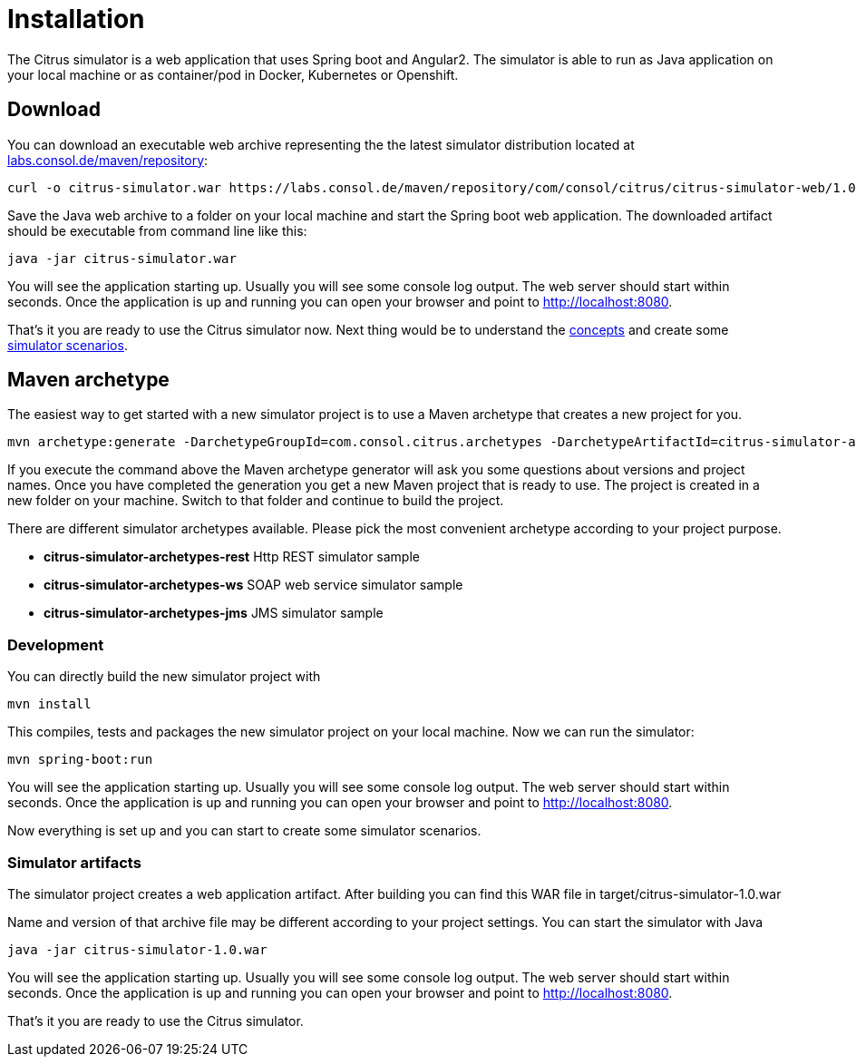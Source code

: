 [[installation]]
= Installation

The Citrus simulator is a web application that uses Spring boot and Angular2. The simulator is able to run as Java application on your local machine
or as container/pod in Docker, Kubernetes or Openshift.

[[download]]
== Download

You can download an executable web archive representing the the latest simulator distribution located at
https://labs.consol.de/maven/repository/com/consol/citrus/citrus-simulator-web[labs.consol.de/maven/repository]:

[source,bash]
----
curl -o citrus-simulator.war https://labs.consol.de/maven/repository/com/consol/citrus/citrus-simulator-web/1.0.1-SNAPSHOT/citrus-simulator-web-1.0.1-SNAPSHOT-executable.war
----

Save the Java web archive to a folder on your local machine and start the Spring boot web application. The downloaded artifact should be executable
from command line like this:

[source,bash]
----
java -jar citrus-simulator.war
----

You will see the application starting up. Usually you will see some console log output. The web server should start within seconds. Once the application is up and running
you can open your browser and point to link:http://localhost:8080[http://localhost:8080].

That's it you are ready to use the Citrus simulator now. Next thing would be to understand the link:#concepts[concepts] and create some link:#scenarios[simulator scenarios].

[[maven-archetype]]
== Maven archetype

The easiest way to get started with a new simulator project is to use a Maven archetype that creates a new project for you.

[source,bash]
----
mvn archetype:generate -DarchetypeGroupId=com.consol.citrus.archetypes -DarchetypeArtifactId=citrus-simulator-archetypes-rest
----

If you execute the command above the Maven archetype generator will ask you some questions about versions and project names. Once you have completed the generation
you get a new Maven project that is ready to use. The project is created in a new folder on your machine. Switch to that folder and continue to build the project.

There are different simulator archetypes available. Please pick the most convenient archetype according to your project purpose.

* *citrus-simulator-archetypes-rest* Http REST simulator sample
* *citrus-simulator-archetypes-ws* SOAP web service simulator sample
* *citrus-simulator-archetypes-jms* JMS simulator sample

[[development]]
=== Development

You can directly build the new simulator project with

[source,bash]
----
mvn install
----

This compiles, tests and packages the new simulator project on your local machine. Now we can run the simulator:

[source,bash]
----
mvn spring-boot:run
----

You will see the application starting up. Usually you will see some console log output. The web server should start within seconds. Once the application is up and running
you can open your browser and point to link:http://localhost:8080[http://localhost:8080].

Now everything is set up and you can start to create some simulator scenarios. 

[[simulator-artifacts]]
=== Simulator artifacts

The simulator project creates a web application artifact. After building you can find this WAR file in target/citrus-simulator-1.0.war

Name and version of that archive file may be different according to your project settings. You can start the simulator with Java

[source,bash]
----
java -jar citrus-simulator-1.0.war
----

You will see the application starting up. Usually you will see some console log output. The web server should start within seconds.
Once the application is up and running you can open your browser and point to link:http://localhost:8080[http://localhost:8080].

That's it you are ready to use the Citrus simulator.